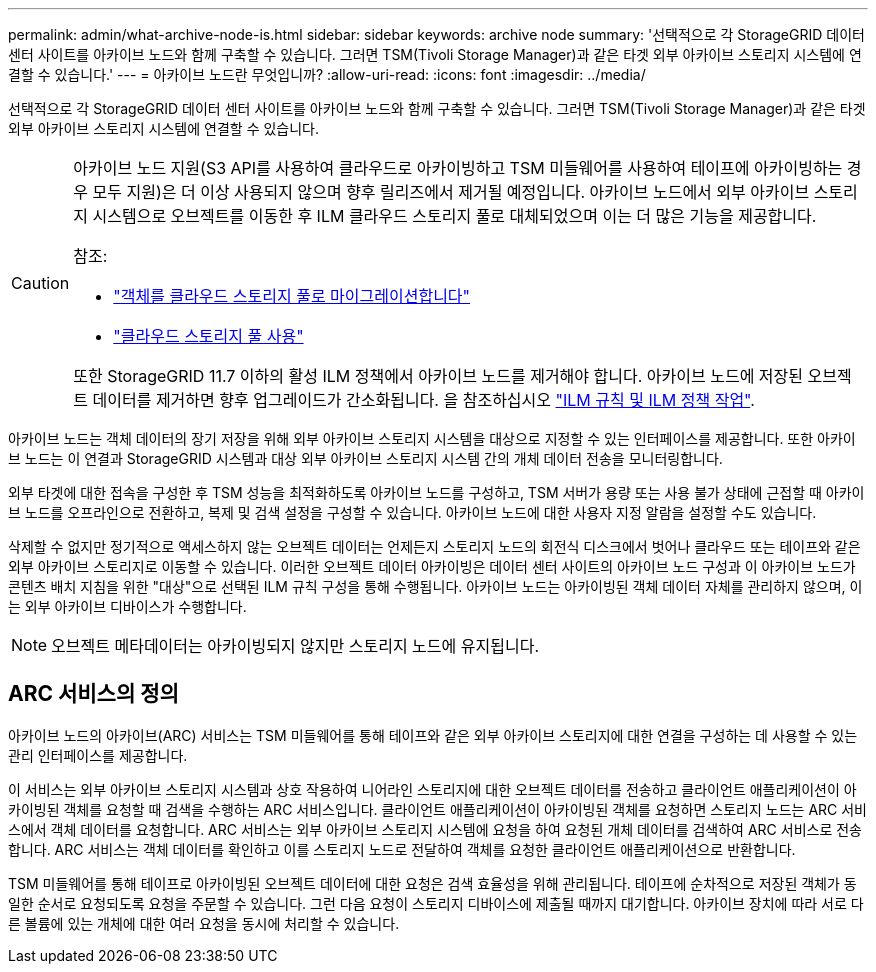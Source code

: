 ---
permalink: admin/what-archive-node-is.html 
sidebar: sidebar 
keywords: archive node 
summary: '선택적으로 각 StorageGRID 데이터 센터 사이트를 아카이브 노드와 함께 구축할 수 있습니다. 그러면 TSM(Tivoli Storage Manager)과 같은 타겟 외부 아카이브 스토리지 시스템에 연결할 수 있습니다.' 
---
= 아카이브 노드란 무엇입니까?
:allow-uri-read: 
:icons: font
:imagesdir: ../media/


[role="lead"]
선택적으로 각 StorageGRID 데이터 센터 사이트를 아카이브 노드와 함께 구축할 수 있습니다. 그러면 TSM(Tivoli Storage Manager)과 같은 타겟 외부 아카이브 스토리지 시스템에 연결할 수 있습니다.

[CAUTION]
====
아카이브 노드 지원(S3 API를 사용하여 클라우드로 아카이빙하고 TSM 미들웨어를 사용하여 테이프에 아카이빙하는 경우 모두 지원)은 더 이상 사용되지 않으며 향후 릴리즈에서 제거될 예정입니다. 아카이브 노드에서 외부 아카이브 스토리지 시스템으로 오브젝트를 이동한 후 ILM 클라우드 스토리지 풀로 대체되었으며 이는 더 많은 기능을 제공합니다.

참조:

* link:../admin/migrating-objects-from-cloud-tiering-s3-to-cloud-storage-pool.html["객체를 클라우드 스토리지 풀로 마이그레이션합니다"]
* link:../ilm/what-cloud-storage-pool-is.html["클라우드 스토리지 풀 사용"]


또한 StorageGRID 11.7 이하의 활성 ILM 정책에서 아카이브 노드를 제거해야 합니다. 아카이브 노드에 저장된 오브젝트 데이터를 제거하면 향후 업그레이드가 간소화됩니다. 을 참조하십시오 link:../ilm/working-with-ilm-rules-and-ilm-policies.html["ILM 규칙 및 ILM 정책 작업"].

====
아카이브 노드는 객체 데이터의 장기 저장을 위해 외부 아카이브 스토리지 시스템을 대상으로 지정할 수 있는 인터페이스를 제공합니다. 또한 아카이브 노드는 이 연결과 StorageGRID 시스템과 대상 외부 아카이브 스토리지 시스템 간의 개체 데이터 전송을 모니터링합니다.

외부 타겟에 대한 접속을 구성한 후 TSM 성능을 최적화하도록 아카이브 노드를 구성하고, TSM 서버가 용량 또는 사용 불가 상태에 근접할 때 아카이브 노드를 오프라인으로 전환하고, 복제 및 검색 설정을 구성할 수 있습니다. 아카이브 노드에 대한 사용자 지정 알람을 설정할 수도 있습니다.

삭제할 수 없지만 정기적으로 액세스하지 않는 오브젝트 데이터는 언제든지 스토리지 노드의 회전식 디스크에서 벗어나 클라우드 또는 테이프와 같은 외부 아카이브 스토리지로 이동할 수 있습니다. 이러한 오브젝트 데이터 아카이빙은 데이터 센터 사이트의 아카이브 노드 구성과 이 아카이브 노드가 콘텐츠 배치 지침을 위한 "대상"으로 선택된 ILM 규칙 구성을 통해 수행됩니다. 아카이브 노드는 아카이빙된 객체 데이터 자체를 관리하지 않으며, 이는 외부 아카이브 디바이스가 수행합니다.


NOTE: 오브젝트 메타데이터는 아카이빙되지 않지만 스토리지 노드에 유지됩니다.



== ARC 서비스의 정의

아카이브 노드의 아카이브(ARC) 서비스는 TSM 미들웨어를 통해 테이프와 같은 외부 아카이브 스토리지에 대한 연결을 구성하는 데 사용할 수 있는 관리 인터페이스를 제공합니다.

이 서비스는 외부 아카이브 스토리지 시스템과 상호 작용하여 니어라인 스토리지에 대한 오브젝트 데이터를 전송하고 클라이언트 애플리케이션이 아카이빙된 객체를 요청할 때 검색을 수행하는 ARC 서비스입니다. 클라이언트 애플리케이션이 아카이빙된 객체를 요청하면 스토리지 노드는 ARC 서비스에서 객체 데이터를 요청합니다. ARC 서비스는 외부 아카이브 스토리지 시스템에 요청을 하여 요청된 개체 데이터를 검색하여 ARC 서비스로 전송합니다. ARC 서비스는 객체 데이터를 확인하고 이를 스토리지 노드로 전달하여 객체를 요청한 클라이언트 애플리케이션으로 반환합니다.

TSM 미들웨어를 통해 테이프로 아카이빙된 오브젝트 데이터에 대한 요청은 검색 효율성을 위해 관리됩니다. 테이프에 순차적으로 저장된 객체가 동일한 순서로 요청되도록 요청을 주문할 수 있습니다. 그런 다음 요청이 스토리지 디바이스에 제출될 때까지 대기합니다. 아카이브 장치에 따라 서로 다른 볼륨에 있는 개체에 대한 여러 요청을 동시에 처리할 수 있습니다.
